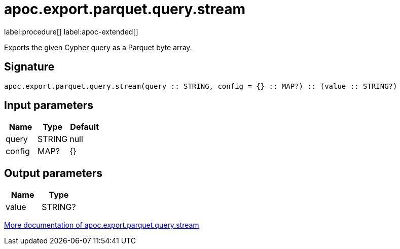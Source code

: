 = apoc.export.parquet.query.stream
:description: This section contains reference documentation for the apoc.export.parquet.query.stream procedure.

label:procedure[] label:apoc-extended[]

[.emphasis]
Exports the given Cypher query as a Parquet byte array.

== Signature

[source]
----
apoc.export.parquet.query.stream(query :: STRING, config = {} :: MAP?) :: (value :: STRING?)
----

== Input parameters
[.procedures, opts=header]
|===
| Name | Type | Default
|query|STRING|null
|config|MAP?|{}
|===

== Output parameters
[.procedures, opts=header]
|===
| Name | Type
|value|STRING?
|===

xref::export/parquet.adoc[More documentation of apoc.export.parquet.query.stream,role=more information]